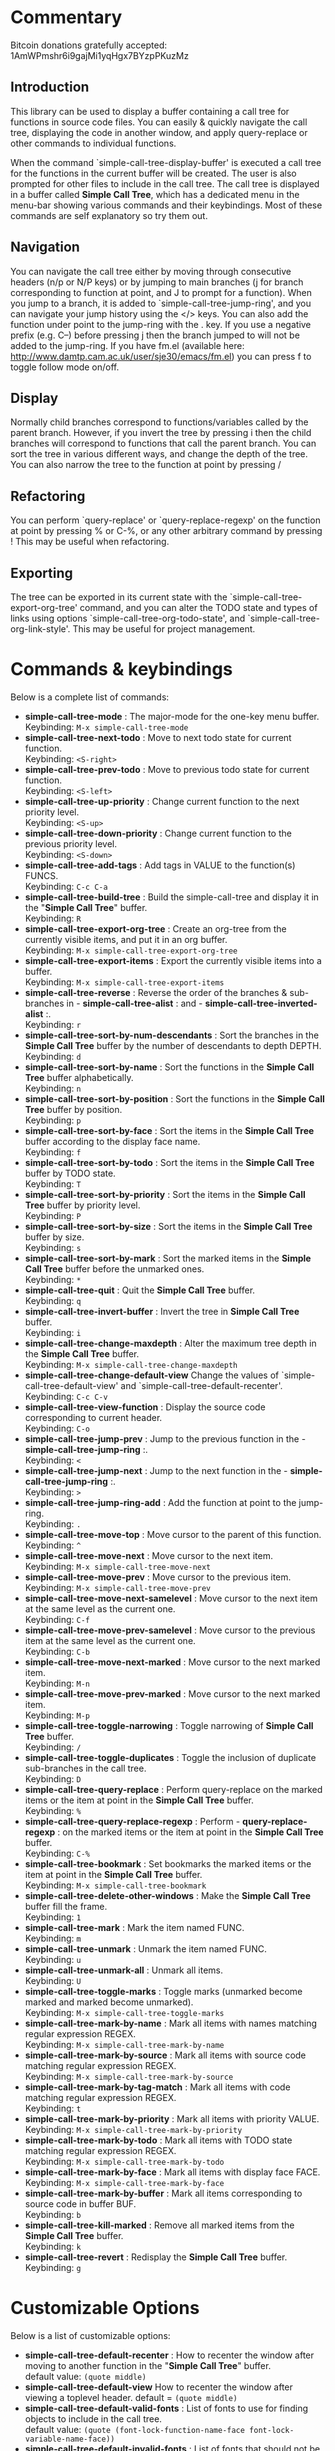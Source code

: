 * Commentary
 Bitcoin donations gratefully accepted: 1AmWPmshr6i9gajMi1yqHgx7BYzpPKuzMz

** Introduction
 This library can be used to display a buffer containing a call tree for 
 functions in source code files. You can easily & quickly navigate the 
 call tree, displaying the code in another window, and apply query-replace 
 or other commands to individual functions.

 [[./screenshot.png]]

 When the command `simple-call-tree-display-buffer' is executed
 a call tree for the functions in the current buffer will be created.
 The user is also prompted for other files to include in the call tree.
 The call tree is displayed in a buffer called *Simple Call Tree*,
 which has a dedicated menu in the menu-bar showing various commands
 and their keybindings. Most of these commands are self explanatory
 so try them out.

** Navigation
 You can navigate the call tree either by moving through consecutive
 headers (n/p or N/P keys) or by jumping to main branches (j for branch
 corresponding to function at point, and J to prompt for a function).
 When you jump to a branch, it is added to `simple-call-tree-jump-ring',
 and you can navigate your jump history using the </> keys.
 You can also add the function under point to the jump-ring with the . key.
 If you use a negative prefix (e.g. C--) before pressing j then the branch
 jumped to will not be added to the jump-ring.
 If you have fm.el (available here: http://www.damtp.cam.ac.uk/user/sje30/emacs/fm.el)
 you can press f to toggle follow mode on/off.

** Display
 Normally child branches correspond to functions/variables called by the parent
 branch. However, if you invert the tree by pressing i then the child branches
 will correspond to functions that call the parent branch.
 You can sort the tree in various different ways, and change the depth of the tree.
 You can also narrow the tree to the function at point by pressing /

** Refactoring
 You can perform `query-replace' or `query-replace-regexp' on the function at
 point by pressing % or C-%, or any other arbitrary command by pressing !
 This may be useful when refactoring.

** Exporting
 The tree can be exported in its current state with the `simple-call-tree-export-org-tree'
 command, and you can alter the TODO state and types of links using options `simple-call-tree-org-todo-state',
 and `simple-call-tree-org-link-style'. This may be useful for project management.

* Commands & keybindings

 Below is a complete list of commands:

   - *simple-call-tree-mode* :
    The major-mode for the one-key menu buffer.\\
    Keybinding: =M-x simple-call-tree-mode=
   - *simple-call-tree-next-todo* :
    Move to next todo state for current function.\\
    Keybinding: =<S-right>=
   - *simple-call-tree-prev-todo* :
    Move to previous todo state for current function.\\
    Keybinding: =<S-left>=
   - *simple-call-tree-up-priority* :
    Change current function to the next priority level.\\
    Keybinding: =<S-up>=
   - *simple-call-tree-down-priority* :
    Change current function to the previous priority level.\\
    Keybinding: =<S-down>=
   - *simple-call-tree-add-tags* :
    Add tags in VALUE to the function(s) FUNCS.\\
    Keybinding: =C-c C-a=
   - *simple-call-tree-build-tree* :
    Build the simple-call-tree and display it in the "*Simple Call Tree*" buffer.\\
    Keybinding: =R=
   - *simple-call-tree-export-org-tree* :
    Create an org-tree from the currently visible items, and put it in an org buffer.\\
    Keybinding: =M-x simple-call-tree-export-org-tree=
   - *simple-call-tree-export-items* :
    Export the currently visible items into a buffer.\\
    Keybinding: =M-x simple-call-tree-export-items=
   - *simple-call-tree-reverse* :
    Reverse the order of the branches & sub-branches in  - *simple-call-tree-alist* : and  - *simple-call-tree-inverted-alist* :.\\
    Keybinding: =r=
   - *simple-call-tree-sort-by-num-descendants* :
    Sort the branches in the *Simple Call Tree* buffer by the number of descendants to depth DEPTH.\\
    Keybinding: =d=
   - *simple-call-tree-sort-by-name* :
    Sort the functions in the *Simple Call Tree* buffer alphabetically.\\
    Keybinding: =n=
   - *simple-call-tree-sort-by-position* :
    Sort the functions in the *Simple Call Tree* buffer by position.\\
    Keybinding: =p=
   - *simple-call-tree-sort-by-face* :
    Sort the items in the *Simple Call Tree* buffer according to the display face name.\\
    Keybinding: =f=
   - *simple-call-tree-sort-by-todo* :
    Sort the items in the *Simple Call Tree* buffer by TODO state.\\
    Keybinding: =T=
   - *simple-call-tree-sort-by-priority* :
    Sort the items in the *Simple Call Tree* buffer by priority level.\\
    Keybinding: =P=
   - *simple-call-tree-sort-by-size* :
    Sort the items in the *Simple Call Tree* buffer by size.\\
    Keybinding: =s=
   - *simple-call-tree-sort-by-mark* :
    Sort the marked items in the *Simple Call Tree* buffer before the unmarked ones.\\
    Keybinding: =*=
   - *simple-call-tree-quit* :
    Quit the *Simple Call Tree* buffer.\\
    Keybinding: =q=
   - *simple-call-tree-invert-buffer* :
    Invert the tree in *Simple Call Tree* buffer.\\
    Keybinding: =i=
   - *simple-call-tree-change-maxdepth* :
    Alter the maximum tree depth in the *Simple Call Tree* buffer.\\
    Keybinding: =M-x simple-call-tree-change-maxdepth=
   - *simple-call-tree-change-default-view*
    Change the values of `simple-call-tree-default-view' and `simple-call-tree-default-recenter'.
    Keybinding: =C-c C-v=
   - *simple-call-tree-view-function* :
    Display the source code corresponding to current header.\\
    Keybinding: =C-o=
   - *simple-call-tree-jump-prev* :
    Jump to the previous function in the  - *simple-call-tree-jump-ring* :.\\
    Keybinding: =<=
   - *simple-call-tree-jump-next* :
    Jump to the next function in the  - *simple-call-tree-jump-ring* :.\\
    Keybinding: =>=
   - *simple-call-tree-jump-ring-add* :
    Add the function at point to the jump-ring.\\
    Keybinding: =.=
   - *simple-call-tree-move-top* :
    Move cursor to the parent of this function.\\
    Keybinding: =^=
   - *simple-call-tree-move-next* :
    Move cursor to the next item.\\
    Keybinding: =M-x simple-call-tree-move-next=
   - *simple-call-tree-move-prev* :
    Move cursor to the previous item.\\
    Keybinding: =M-x simple-call-tree-move-prev=
   - *simple-call-tree-move-next-samelevel* :
    Move cursor to the next item at the same level as the current one.\\
    Keybinding: =C-f=
   - *simple-call-tree-move-prev-samelevel* :
    Move cursor to the previous item at the same level as the current one.\\
    Keybinding: =C-b=
   - *simple-call-tree-move-next-marked* :
    Move cursor to the next marked item.\\
    Keybinding: =M-n=
   - *simple-call-tree-move-prev-marked* :
    Move cursor to the next marked item.\\
    Keybinding: =M-p=
   - *simple-call-tree-toggle-narrowing* :
    Toggle narrowing of *Simple Call Tree* buffer.\\
    Keybinding: =/=
   - *simple-call-tree-toggle-duplicates* :
    Toggle the inclusion of duplicate sub-branches in the call tree.\\
    Keybinding: =D=
   - *simple-call-tree-query-replace* :
    Perform query-replace on the marked items or the item at point in the *Simple Call Tree* buffer.\\
    Keybinding: =%=
   - *simple-call-tree-query-replace-regexp* :
    Perform  - *query-replace-regexp* : on the marked items or the item at point in the *Simple Call Tree* buffer.\\
    Keybinding: =C-%=
   - *simple-call-tree-bookmark* :
    Set bookmarks the marked items or the item at point in the *Simple Call Tree* buffer.\\
    Keybinding: =M-x simple-call-tree-bookmark=
   - *simple-call-tree-delete-other-windows* :
    Make the *Simple Call Tree* buffer fill the frame.\\
    Keybinding: =1=
   - *simple-call-tree-mark* :
    Mark the item named FUNC.\\
    Keybinding: =m=
   - *simple-call-tree-unmark* :
    Unmark the item named FUNC.\\
    Keybinding: =u=
   - *simple-call-tree-unmark-all* :
    Unmark all items.\\
    Keybinding: =U=
   - *simple-call-tree-toggle-marks* :
    Toggle marks (unmarked become marked and marked become unmarked).\\
    Keybinding: =M-x simple-call-tree-toggle-marks=
   - *simple-call-tree-mark-by-name* :
    Mark all items with names matching regular expression REGEX.\\
    Keybinding: =M-x simple-call-tree-mark-by-name=
   - *simple-call-tree-mark-by-source* :
    Mark all items with source code matching regular expression REGEX.\\
    Keybinding: =M-x simple-call-tree-mark-by-source=
   - *simple-call-tree-mark-by-tag-match* :
    Mark all items with code matching regular expression REGEX.\\
    Keybinding: =t=
   - *simple-call-tree-mark-by-priority* :
    Mark all items with priority VALUE.\\
    Keybinding: =M-x simple-call-tree-mark-by-priority=
   - *simple-call-tree-mark-by-todo* :
    Mark all items with TODO state matching regular expression REGEX.\\
    Keybinding: =M-x simple-call-tree-mark-by-todo=
   - *simple-call-tree-mark-by-face* :
    Mark all items with display face FACE.\\
    Keybinding: =M-x simple-call-tree-mark-by-face=
   - *simple-call-tree-mark-by-buffer* :
    Mark all items corresponding to source code in buffer BUF.\\
    Keybinding: =b=
   - *simple-call-tree-kill-marked* :
    Remove all marked items from the *Simple Call Tree* buffer.\\
    Keybinding: =k=
   - *simple-call-tree-revert* :
    Redisplay the *Simple Call Tree* buffer.\\
    Keybinding: =g=

* Customizable Options

 Below is a list of customizable options:

   - *simple-call-tree-default-recenter* :
    How to recenter the window after moving to another function in the "*Simple Call Tree*" buffer.\\
    default value: =(quote middle)=
   - *simple-call-tree-default-view*
    How to recenter the window after viewing a toplevel header.
    default = =(quote middle)=
   - *simple-call-tree-default-valid-fonts* :
    List of fonts to use for finding objects to include in the call tree.\\
    default value: =(quote (font-lock-function-name-face font-lock-variable-name-face))=
   - *simple-call-tree-default-invalid-fonts* :
    List of fonts that should not be in the text property of any valid token.\\
    default value: =(quote (font-lock-comment-face font-lock-string-face font-lock-doc-face font-lock-keyword-face font-lock-warning-face ...))=
   - *simple-call-tree-default-sort-method* :
    The default sort method to use when a call tree is newly created.\\
    default value: =(quote position)=
   - *simple-call-tree-default-maxdepth* :
    The depth at which new call trees should be displayed.\\
    default value: =2=
   - *simple-call-tree-major-mode-alist* :
    Alist of major modes, and information to use for identifying objects for the simple call tree.\\
    default value: =(quote ((emacs-lisp-mode ... nil ... nil ...) (cperl-mode nil nil ... nil ...) (haskell-mode nil ... ... ... ...) (perl-mode nil nil ... nil ...) (python-mode ... nil ... nil ...) ...))=
   - *simple-call-tree-org-link-style* :
    Style used for links of child headers when exporting org tree using  - *simple-call-tree-export-org-tree* :.\\
    default value: =(quote radio)=
   - *simple-call-tree-org-todo-keywords* :
    List of different TODO keywords, if nil then the keywords in  - *org-todo-keywords* : will be used.\\
    default value: =nil=
   - *simple-call-tree-org-not-done-keywords* :
    List of TODO keywords representing not done states.\\
    default value: =(quote ("TODO" "STARTED" "WAITING" "CHECK"))=
   - *simple-call-tree-org-highest-priority* :
    See  - *org-highest-priority* :.\\
    default value: =org-highest-priority=
   - *simple-call-tree-org-lowest-priority* :
    See  - *org-lowest-priority* :.\\
    default value: =org-lowest-priority=
   - *simple-call-tree-org-tag-alist* :
    See  - *org-tag-alist* :.\\
    default value: =org-tag-alist=
   - *simple-call-tree-mark-face* :
    Face to use for marked items in the *Simple Call Tree* buffer.\\
    default value: =(if (featurep (quote dired+)) diredp-flag-mark-line (quote highlight))=
   - *simple-call-tree-jump-ring-max* :
    Maximum number of elements in  - *simple-call-tree-jump-ring* :, before old elements are removed.\\
    default value: =20=
* Installation
Put simple-call-tree.el in a directory in your load-path, e.g. ~/.emacs.d/
You can add a directory to your load-path with the following line in ~/.emacs
(add-to-list 'load-path (expand-file-name "~/elisp"))
where ~/elisp is the directory you want to add 
(you don't need to do this for ~/.emacs.d - it's added by default).

Add the following to your ~/.emacs startup file.

(require 'simple-call-tree+)

You might also want to define a key for creating the call tree, 
e.g. like this:

(global-set-key (kbd "C-c S") 'simple-call-tree-display-buffer)



